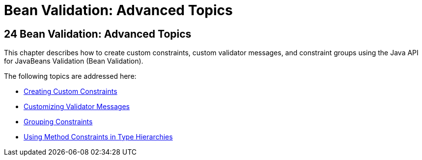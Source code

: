 Bean Validation: Advanced Topics
================================

[[GKAHP]][[bean-validation-advanced-topics]]

24 Bean Validation: Advanced Topics
-----------------------------------


This chapter describes how to create custom constraints, custom
validator messages, and constraint groups using the Java API for
JavaBeans Validation (Bean Validation).

The following topics are addressed here:

* link:bean-validation-advanced001.html#GKFGX[Creating Custom
Constraints]
* link:bean-validation-advanced002.html#GKAHI[Customizing Validator
Messages]
* link:bean-validation-advanced003.html#GKAGV[Grouping Constraints]
* link:bean-validation-advanced004.html#CIHGJBGI[Using Method Constraints
in Type Hierarchies]
